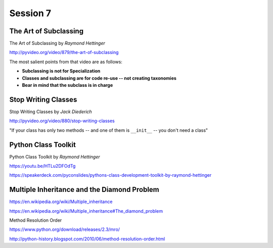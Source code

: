 Session 7
=========

The Art of Subclassing
----------------------

The Art of Subclassing by *Raymond Hettinger*

http://pyvideo.org/video/879/the-art-of-subclassing

The most salient points from that video are as follows:

* **Subclassing is not for Specialization**

* **Classes and subclassing are for code re-use -- not creating taxonomies**

* **Bear in mind that the subclass is in charge**

Stop Writing Classes
--------------------

Stop Writing Classes by *Jack Diederich*

http://pyvideo.org/video/880/stop-writing-classes

"If your class has only two methods -- and one of them is ``__init__``
-- you don't need a class"

Python Class Toolkit
--------------------

Python Class Toolkit by *Raymond Hettinger*

https://youtu.be/HTLu2DFOdTg

https://speakerdeck.com/pyconslides/pythons-class-development-toolkit-by-raymond-hettinger

Multiple Inheritance and the Diamond Problem
--------------------------------------------

https://en.wikipedia.org/wiki/Multiple_inheritance

https://en.wikipedia.org/wiki/Multiple_inheritance#The_diamond_problem

Method Resolution Order

https://www.python.org/download/releases/2.3/mro/

http://python-history.blogspot.com/2010/06/method-resolution-order.html
